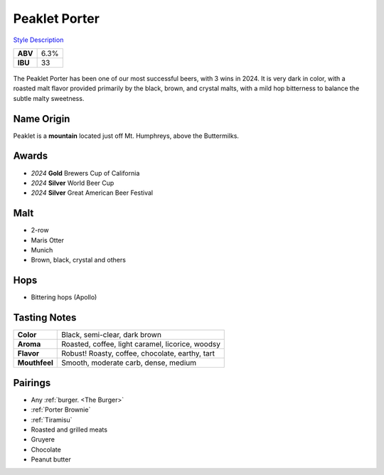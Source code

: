 ==========================
Peaklet Porter
==========================

`Style Description <https://www.craftbeer.com/styles/robust-porter>`_

+---------+------+
| **ABV** | 6.3% |
+---------+------+
| **IBU** |  33  |
+---------+------+

.. figure:: /_static/beer/peaklet-pint.jpg
   :width: 300

The Peaklet Porter has been one of our most successful beers, with 3 wins in 2024. It is very dark in color, with a roasted malt flavor provided primarily by the black, brown, and crystal malts, with a mild hop bitterness to balance the subtle malty sweetness.

Name Origin
~~~~~~~~~~~
Peaklet is a **mountain** located just off Mt. Humphreys, above the Buttermilks.

Awards
~~~~~~
- *2024* **Gold** Brewers Cup of California
- *2024* **Silver** World Beer Cup
- *2024* **Silver** Great American Beer Festival

Malt
~~~~
- 2-row
- Maris Otter
- Munich
- Brown, black, crystal and others

Hops
~~~~
- Bittering hops (Apollo)

Tasting Notes
~~~~~~~~~~~~~
.. csv-table::

   "**Color**","Black, semi-clear, dark brown"
   "**Aroma**","Roasted, coffee, light caramel, licorice, woodsy"
   "**Flavor**","Robust! Roasty, coffee, chocolate, earthy, tart"
   "**Mouthfeel**","Smooth, moderate carb, dense, medium"

Pairings
~~~~~~~~
- Any :ref:`burger. <The Burger>`
- :ref:`Porter Brownie`
- :ref:`Tiramisu`
- Roasted and grilled meats
- Gruyere
- Chocolate
- Peanut butter